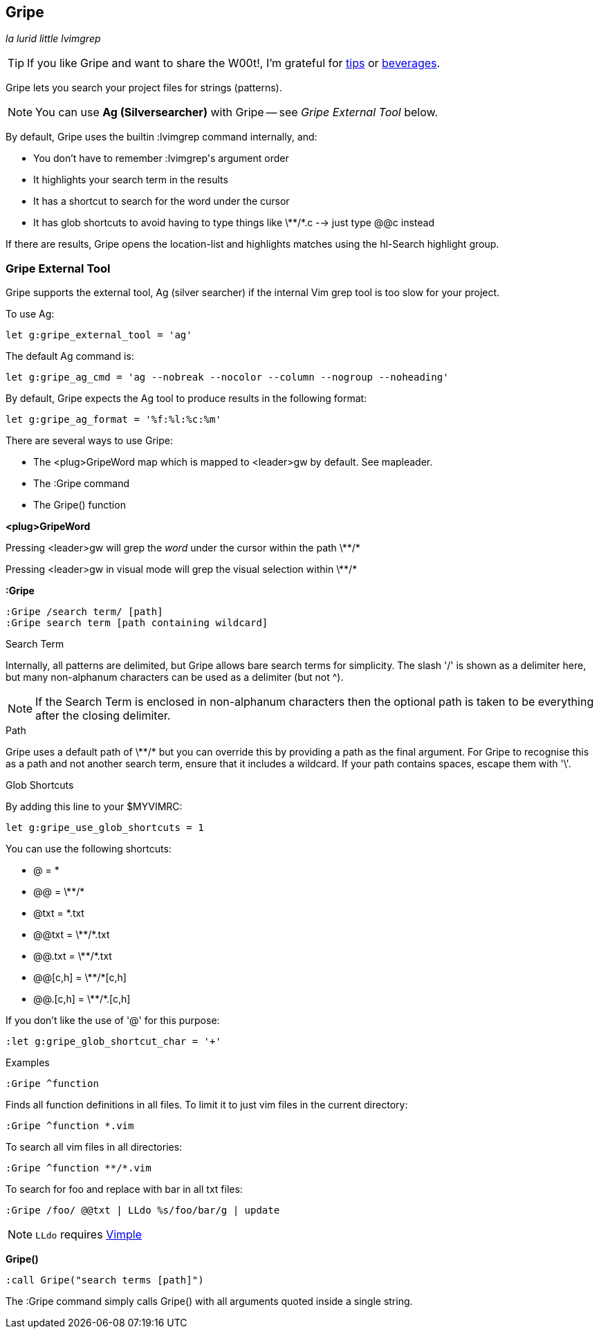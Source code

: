 Gripe
-----

__la lurid little lvimgrep__

TIP: If you like Gripe and want to share the W00t!, I'm grateful for
https://www.gittip.com/bairuidahu/[tips] or
http://of-vim-and-vigor.blogspot.com/[beverages].

Gripe lets you search your project files for strings (patterns).

NOTE: You can use **Ag (Silversearcher)** with Gripe -- see __Gripe External Tool__ below.

By default, Gripe uses the builtin +:lvimgrep+ command internally, and:

* You don't have to remember ++:lvimgrep++'s argument order
* It highlights your search term in the results
* It has a shortcut to search for the word under the cursor
* It has glob shortcuts to avoid having to type things like
  ++\**/*.c++ --> just type ++@@c++ instead

If there are results, Gripe opens the +location-list+ and highlights
matches using the +hl-Search+ highlight group.

=== Gripe External Tool

Gripe supports the external tool, Ag (silver searcher) if the internal Vim
grep tool is too slow for your project.

To use Ag:

  let g:gripe_external_tool = 'ag'


The default Ag command is:

  let g:gripe_ag_cmd = 'ag --nobreak --nocolor --column --nogroup --noheading'


By default, Gripe expects the Ag tool to produce results in the following
format:

  let g:gripe_ag_format = '%f:%l:%c:%m'


There are several ways to use Gripe:

* The +<plug>GripeWord+ map which is mapped to <leader>gw by default. See +mapleader+.
* The +:Gripe+ command
* The +Gripe()+ function

**++<plug>GripeWord++**

Pressing ++<leader>gw++ will grep the _word_ under the cursor within
the path ++\**/*++

Pressing ++<leader>gw++ in visual mode will grep the visual selection
within ++\**/*++


**++:Gripe++**

  :Gripe /search term/ [path]
  :Gripe search term [path containing wildcard]

.Search Term

Internally, all patterns are delimited, but Gripe allows bare search terms for
simplicity. The slash '/' is shown as a delimiter here, but many non-alphanum
characters can be used as a delimiter (but not ^).

NOTE: If the Search Term is enclosed in non-alphanum characters then the
optional path is taken to be everything after the closing delimiter.

.Path

Gripe uses a default path of ++\**/*++ but you can override this by providing a path
as the final argument. For Gripe to recognise this as a path and not another
search term, ensure that it includes a +wildcard+. If your path contains
spaces, escape them with '\'.

.Glob Shortcuts

By adding this line to your $MYVIMRC:

  let g:gripe_use_glob_shortcuts = 1

You can use the following shortcuts:

* ++@++        = ++*++
* ++@@++       = ++\**/*++
* ++@txt++     = ++*.txt++
* ++@@txt++    = ++\**/*.txt++
* ++@@.txt++   = ++\**/*.txt++
* ++@@[c,h]++  = ++\**/*[c,h]++
* ++@@.[c,h]++ = ++\**/*.[c,h]++

If you don't like the use of '@' for this purpose:

  :let g:gripe_glob_shortcut_char = '+'


.Examples

  :Gripe ^function

Finds all function definitions in all files. To limit it to just vim files in
the current directory:

  :Gripe ^function *.vim

To search all vim files in all directories:

  :Gripe ^function **/*.vim

To search for foo and replace with bar in all txt files:

   :Gripe /foo/ @@txt | LLdo %s/foo/bar/g | update

NOTE: `LLdo` requires https://github.com/dahu/vimple[Vimple]

**++Gripe()++**

  :call Gripe("search terms [path]")

The +:Gripe+ command simply calls +Gripe()+ with all arguments quoted inside a
single string.
